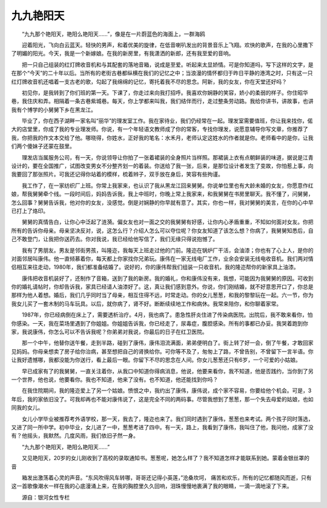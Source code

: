 九九艳阳天
-----------

　　“九九那个艳阳天，艳阳么艳阳天……”，像是在一片蔚蓝色的海面上，一群海鸥

　　迎着阳光，飞向白云蓝天。轻快的男声，和着优美的旋律，在低音喇叭发出的背景音乐上飞翔。欢快的歌声，在我的心里撒下了明媚的阳光。今天，我是一个新嫁娘。在我的新房里，有我潇洒的新郎，还有我至爱的音响。

　　把一只自己组装的红灯牌收音机和与其配套的落地音箱，说成是至爱。听起来太显娇情。可是你知道吗，写下这样的文字，是在那个“今天”的二十年以后。当所有的老街古巷都纵横在我们的记忆之中；当浪漫的情怀都归于昨日平静的港湾之时，只有这一只红灯牌收音机还唱着一支古老的歌，勾起了我绵绵的记忆，寄托着我不尽的思念。阿新，我的女友，你在天堂还好吗？

　　初见你，是我转到了你们班的第一天。下课了，你走过来向我打招呼。我喜欢你娴静的笑容，娇小的柔弱的样子。你住昭华巷，我住庆和弄。相隔着一条古巷紫城巷。每天，你上学都来叫我，我们结伴而行，走过整条劳动路。我给你讲书，讲故事，也讲我有个博学的小舅舅下乡在黑龙江。

　　毕业了，你在西子湖畔一家名叫“丽华”的理发室工作。我在家待业，我们仍经常在一起。理发室需要值班，你让我来找你，偌大的店堂里，你成了我的专业理发师。你说，有一个年轻语文教师成了你的常客，专找你理发，说愿意辅导你写文章，你推荐了我，你把我的作文本交给了他。哪晓得，你姓水，正好我的笔名：水禾月，老师认定这姓水的作者就是你。老师看中的是你，让我们两个傻妹子还蒙在鼓里。

　　理发店当属服务公司，有一天，你说领导让你拍了一张着裙装的全身照片当样照。那裙装上衣有点朝鲜装的味道，据说是江青设计的，要在全国推广，试图改变男女不分整齐划一的着装。你送给了我一张，后来，是那位设计者发生了变故，你怕惹上事，向我要回了那张照片。可我还记得你站着的模样，梳着辫子，双手放在身后，笑容有些拘谨。

　　我工作了，在一家纺织厂上班。你常上我家来，也认识了我从黑龙江回来舅舅。你说单位里也有大龄未婚的女友，你愿意作红娘，帮我舅舅牵个线。一段时间后，妈妈告诉我，我上中班时，你晚上常上我家来，和我舅舅在书房里聊天。我不懂了，问舅舅，怎么回事？舅舅告诉我，他对你的女友，没感觉。倒是对娴静的你早就有意了。其实，你也一样，我对舅舅的美言，在你的心中早已打上了烙印。

　　舅舅的真情告白，让你心中泛起了涟漪。偏女友也对一面之交的我舅舅有好感，让你内心矛盾重重，不知如何面对女友。你把所有的告诉你母亲。母亲坚决反对，说，这怎么行？介绍人怎么可以夺位呢？你女友知道了该怎么想？你病了，我舅舅知悉后，自己不敢登门，让我把你送药去。你对我说，我已经给他写信了，我们无缘只得说抱憾了。

　　我有了男朋友。男友是邻街男孩，叫隆迩，我每天上班走过他的门前。隆迩在锅炉厂干活，会油漆；你也有了心上人，是你的对面邻居叫康伟。他一直倾慕着你，每天都上你家找你兄弟玩。康伟在一家无线电厂工作，业余会安装无线电收音机。我们两对情侣相互来往走动，1980年，我们都准备结婚了。说好的，你的康伟帮我们组装一只收音机，我的隆迩帮你的新家具上油漆。

　　康伟把收音机装好了，还制作了音箱，送到了我的新房。我的婚礼，你和康伟没有来，我想，可能因为我舅舅的原因。可收到你的婚礼请帖时，你却告诉我，家具已经请人油漆好了。这，真让我们感到意外。你说，你们刚结婚，就不好意思开口了，你总是那样为他人着想。婚后，我们几乎同时当了母亲，相互住得不远，时常走动。你的女儿葱葱，和我的黎黎玩在一起。六一节，你为我女儿买了一套木制的马车玩具。以后，就你病了，肾不好。断断续续地工作和病休。我常来陪你，和你聊着家常。

　　1987年，你已经病倒在床上了，需要透析治疗。4月，我也病了。患急性肝炎住进了传染病医院。出院后，我不敢来看你，怕你感染。一天，我在菜场里遇到了你姐姐。你姐姐告诉我，你已经走了，尿毒症，腹腔感染。所有的事都已办妥。我哭着跑到你家，我说康伟，你怎么可以不告诉我呢？你弟弟对我说，你最后的日子在红卫医院。

　　那一个中午，他替你送午餐，走到半路，碰到了康伟，康伟泪流满面，弟弟便明白了。街上转了好一会，倒了午餐，才敢回家见妈妈。你母亲想卖了房子给你治病，甚至想把自己的肾换给你。可你等不及了，匆匆上了路，不曾告别，不曾留下一言半语。你让我好遗憾哪，我都没能为你送行，看上最后一眼。你留下不尽的思念在人间。你女儿葱葱还只有6岁，一个可爱的小姑娘。

　　早已成家有了的我舅舅，一直关注着你，从我口中知道你得病消息，他说，他要来看你，我不知道，他是否践约，当你到了另一个世界，他也说，他要看你。我也不知道，他来了没有。也不知道，他还能找到你吗？

　　在我住院期间，我的隆迩爱上了另一个姑娘。愤恨之中，我约出了康伟，康伟说，成个家不容易，你要给他个机会。可是，3年后，我的家依旧没了。可我却再也不能对康伟说了，这是完全不同的两码事。尽管我想到了葱葱，那一个失去母爱的姑娘，也如同我的女儿。

　　女儿小学毕业被推荐考外语学校，那一天，我去了，隆迩也来了。我们同时遇到了康伟，葱葱也来考试。两个孩子同时落选，又进了同一所中学。初中毕业，女儿进了一中，葱葱考进了四中。有一天，路上，我看到了康伟，我叫住了他，我问他，成家了没有？他摇头，我默然。几度风雨，我们依旧孑然一身。

　　“九九那个艳阳天，艳阳么艳阳天……”

　　又见艳阳天，20岁的女儿刚收到了高校的录取通知书。葱葱呢，她怎么样了？我不知道怎样才能联系到她。蒙着金银丝罩的音

　　箱发出激荡着心灵的声音。“东风吹得风车转哪，哥哥还记得小英莲，”沧桑坎坷， 痛苦和欢乐，所有的记忆都随风而逝，只有这一首歌像潮水一样在我的心底漫涌上来，在我的胸腔里久久回响，泪珠慢慢地裹满了我的眼睛，一滴一滴地滚了下来。

　　源自：银河女性专栏

